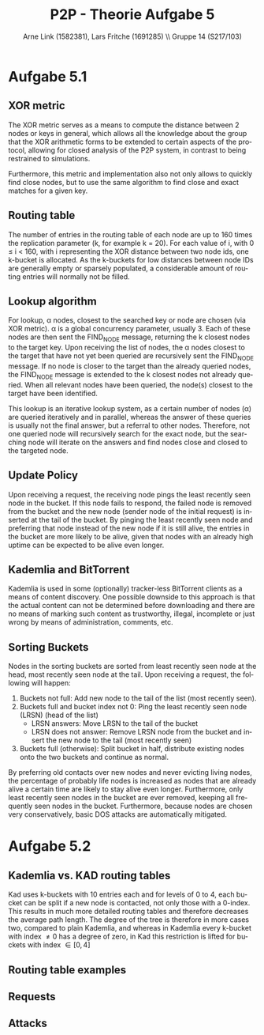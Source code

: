 #+TITLE:                P2P - Theorie Aufgabe 5
#+AUTHOR:               Arne Link (1582381), Lars Fritche (1691285) \\ Gruppe 14 (S217/103)
#+LANGUAGE:             de
#+startup:              koma-article
#+LaTeX_CLASS:          koma-article
#+OPTIONS:              toc:nil
#+LATEX_HEADER:         \renewcommand{\thesubsubsection}{\alph{subsubsection})}
#+LATEX_HEADER:         \usepackage{tikz-qtree}

* Aufgabe 5.1

** XOR metric
The XOR metric serves as a means to compute the distance between 2 nodes or
keys in general, which allows all the knowledge about the group that the XOR
arithmetic forms to be extended to certain aspects of the protocol, allowing for
closed analysis of the P2P system, in contrast to being restrained to simulations.

Furthermore, this metric and implementation also not only allows to quickly find
close nodes, but to use the same algorithm to find close and exact matches for a
given key.

** Routing table
The number of entries in the routing table of each node are up to 160 times the
replication parameter (k, for example k = 20). For each value of i, with 0 \leq
i < 160, with i representing the XOR distance between two node ids, one k-bucket
is allocated.
As the k-buckets for low distances between node IDs are generally empty or
sparsely populated, a considerable amount of routing entries will normally not
be filled.

** Lookup algorithm
For lookup, \alpha nodes, closest to the searched key or node are chosen (via
XOR metric). \alpha is a global concurrency parameter, usually 3.
Each of these nodes are then sent the FIND_NODE message, returning the k closest
nodes to the target key. Upon receiving the list of nodes, the \alpha nodes
closest to the target that have not yet been queried are recursively sent the
FIND_NODE message. If no node is closer to the target than the already queried
nodes, the FIND_NODE message is extended to the k closest nodes not already
queried.
When all relevant nodes have been queried, the node(s) closest to the target
have been identified.

This lookup is an iterative lookup system, as a certain number
of nodes (\alpha) are queried iteratively and in parallel, whereas the answer of
these queries is usually not the final answer, but a referral to other nodes.
Therefore, not one queried node will recursively search for the exact node, but
the searching node will iterate on the answers and find nodes close and closed
to the targeted node.

** Update Policy
Upon receiving a request, the receiving node pings the least recently seen node
in the bucket. If this node fails to respond, the failed node is removed from
the bucket and the new node (sender node of the initial request) is inserted at
the tail of the bucket.
By pinging the least recently seen node and preferring that node instead of the
new node if it is still alive, the entries in the bucket are more likely to be
alive, given that nodes with an already high uptime can be expected to be alive
even longer.

** Kademlia and BitTorrent
Kademlia is used in some (optionally) tracker-less BitTorrent clients as a means
of content discovery.
One possible downside to this approach is that the actual content can not be
determined before downloading and there are no means of marking such content
as trustworthy, illegal, incomplete or just wrong by means of administration,
comments, etc.

** Sorting Buckets
Nodes in the sorting buckets are sorted from least recently seen node at the
head, most recently seen node at the tail. Upon receiving a request, the
following will happen:
1. Buckets not full: Add new node to the tail of the list (most recently seen).
2. Buckets full and bucket index not 0: Ping the least recently seen node (LRSN) (head of the list)
   - LRSN answers: Move LRSN to the tail of the bucket
   - LRSN does not answer: Remove LRSN node from the bucket and insert the new
     node to the tail (most recently seen)
2. Buckets full (otherwise): Split bucket in half, distribute existing nodes
   onto the two buckets and continue as normal.
By preferring old contacts over new nodes and never evicting living nodes, the
percentage of probably life nodes is increased as nodes that are already alive
a certain time are likely to stay alive even longer. Furthermore, only least
recently seen nodes in the bucket are ever removed, keeping all frequently seen
nodes in the bucket.
Furthermore, because nodes are chosen very conservatively, basic DOS attacks are
automatically mitigated.

* Aufgabe 5.2

** Kademlia vs. KAD routing tables
Kad uses k-buckets with 10 entries each and for levels of 0 to 4, each bucket
can be split if a new node is contacted, not only those with a 0-index.
This results in much more detailed routing tables and therefore decreases the
average path length. The degree of the tree is therefore in more cases two,
compared to plain Kademlia, and whereas in Kademlia every k-bucket with index
\ne 0 has a degree of zero, in Kad this restriction is lifted for buckets with
index \in [0, 4]

** Routing table examples
\begin{description}
\item[Kademlia] Figure 1
\item[KAD] Figure 2
\end{description}

#+BEGIN_LATEX
\begin{figure}[h]
  \begin{tikzpicture}[every tree node/.style={draw,square},
     level distance=1.25cm,sibling distance=.75cm,
     edge from parent path={(\tikzparentnode) -- (\tikzchildnode)}]
    \Tree [
      \edge node[auto=right] {1};
      [.128 ]
      \edge node[auto=left] {0};
      [
        \edge node[auto=right] {1};
        [.64 ]
        \edge node[auto=left] {0};
        [
          \edge node[auto=right] {1};
          [.32 ]
          \edge node[auto=left] {0};
          [
            \edge node[auto=right] {1};
            [.16 ]
            \edge node[auto=left] {0};
            [
              \edge node[auto=right] {1};
              [.8 ]
              \edge node[auto=left] {0};
              [
                \edge node[auto=right] {1};
                [.4 ]
                \edge node[auto=left] {0};
                [
                  \edge node[auto=right] {1};
                  [.2 ]
                  \edge node[auto=left] {0};
                  [
                    \edge node[auto=right] {1};
                    [.1 ]
                    \edge node[auto=left] {0};
                    [.\node[red] {0}; ]
                  ]
                ]
              ]
            ]
          ]
        ]
      ]
    ]
  \end{tikzpicture}
  \caption{Kademlia routing table}
\end{figure}
\begin{figure}[h]
  \begin{tikzpicture}[every tree node/.style={draw,square},
     level distance=1.25cm,sibling distance=.1cm,
     edge from parent path={(\tikzparentnode) -- (\tikzchildnode)}]
    \Tree [
      \edge node[auto=right] {1};
      [.128 ]
      \edge node[auto=left] {0};
      [
        \edge node[auto=right] {1};
        [.64 ]
        \edge node[auto=left] {0};
        [
          \edge node[auto=right] {1};
          [.32 ]
          \edge node[auto=left] {0};
          [
            \edge node[auto=right] {1};
            [
              \edge node[auto=right] {1};
              [
                \edge node[auto=right] {1};
                [.28 ]
                \edge node[auto=left] {0};
                [.24 ]
              ]
              \edge node[auto=left] {0};
              [
                \edge node[auto=right] {1};
                [.20 ]
                \edge node[auto=left] {0};
                [
                  \edge node[auto=right] {1};
                  [.18 ]
                  \edge node[auto=left] {0};
                  [.16 ]
                ]
              ]
            ]
            \edge node[auto=left] {0};
            [
              \edge node[auto=right] {1};
              [
                \edge node[auto=right] {1};
                [
                  \edge node[auto=right] {1};
                  [.14 ]
                  \edge node[auto=left] {0};
                  [.12 ]
                ]
                \edge node[auto=left] {0};
                [
                  \edge node[auto=right] {1};
                  [.10 ]
                  \edge node[auto=left] {0};
                  [
                    \edge node[auto=right] {1};
                    [.9 ]
                    \edge node[auto=left] {0};
                    [.8 ]
                  ]
                ]
              ]
              \edge node[auto=left] {0};
              [
                \edge node[auto=right] {1};
                [
                  \edge node[auto=right] {1};
                  [
                    \edge node[auto=right] {1};
                    [.7 ]
                    \edge node[auto=left] {0};
                    [.6 ]
                  ]
                  \edge node[auto=left] {0};
                  [
                    \edge node[auto=right] {1};
                    [.5 ]
                    \edge node[auto=left] {0};
                    [.4 ]
                  ]
                ]
                \edge node[auto=left] {0};
                [
                  \edge node[auto=right] {1};
                  [
                    \edge node[auto=right] {1};
                    [.3 ]
                    \edge node[auto=left] {0};
                    [.2 ]
                  ]
                  \edge node[auto=left] {0};
                  [
                    \edge node[auto=right] {1};
                    [.1 ]
                    \edge node[auto=left] {0};
                    [.\node[red] {0}; ]
                  ]
                ]
              ]
            ]
          ]
        ]
      ]
    ]
  \end{tikzpicture}
  \caption{KAD routing table}
\end{figure}
#+END_LATEX

** Requests
\begin{description}
\item[HELLO\_REQ]
Message to test if a contact node is still alive. Checked approximately every
two hours if not checked otherwise (regular messages for example). Used to keep
only live nodes in the k-bucket list, to avoid timeouts in later queries.

\item[SEARCH\_REQ]
Once a replica root is found, a SEARCH\_REQ message with the search keyword is
sent to the replica root. The answer to this message are the content pieces. If
more than 300 are found (from one node only or from multiple nodes), no more
SEARCH\_REQ or KADEMLIA\_REQ messages for this keyword are sent anymore.
Acts as a means of content discovery.

\item[KADEMLIA\_REQ]
Used for discovery of nodes that have certain content. Contains MD4 hash of the
keyword that is looked for. The response are more contacts that are closed to
being replica roots for that keyword. A node is considered a match if its
distance to the keyword is less than the search tolerance (a system wide
constant).

\end{description}

** Attacks
